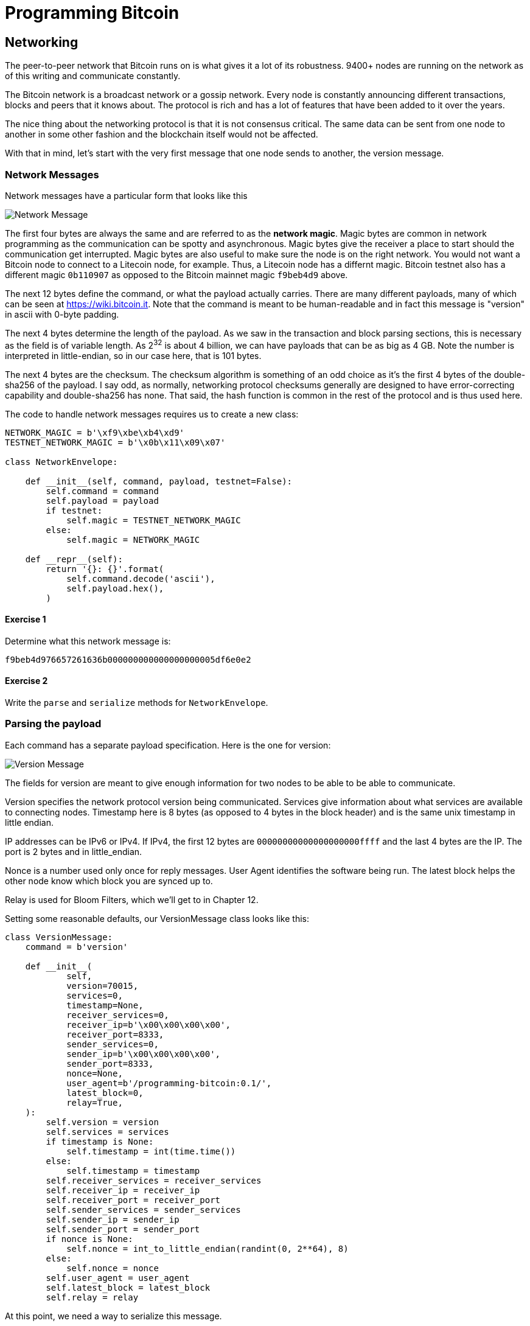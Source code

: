 = Programming Bitcoin
:imagesdir: images

[[chapter_networking]]
== Networking

[.lead]
The peer-to-peer network that Bitcoin runs on is what gives it a lot of its robustness. 9400+ nodes are running on the network as of this writing and communicate constantly.

The Bitcoin network is a broadcast network or a gossip network. Every node is constantly announcing different transactions, blocks and peers that it knows about. The protocol is rich and has a lot of features that have been added to it over the years.

The nice thing about the networking protocol is that it is not consensus critical. The same data can be sent from one node to another in some other fashion and the blockchain itself would not be affected.

With that in mind, let's start with the very first message that one node sends to another, the version message.

=== Network Messages

Network messages have a particular form that looks like this

image:network1.png[Network Message]

The first four bytes are always the same and are referred to as the *network magic*. Magic bytes are common in network programming as the communication can be spotty and asynchronous. Magic bytes give the receiver a place to start should the communication get interrupted. Magic bytes are also useful to make sure the node is on the right network. You would not want a Bitcoin node to connect to a Litecoin node, for example. Thus, a Litecoin node has a differnt magic. Bitcoin testnet also has a different magic `0b110907` as opposed to the Bitcoin mainnet magic `f9beb4d9` above.

The next 12 bytes define the command, or what the payload actually carries. There are many different payloads, many of which can be seen at https://wiki.bitcoin.it. Note that the command is meant to be human-readable and in fact this message is "version" in ascii with 0-byte padding.

The next 4 bytes determine the length of the payload. As we saw in the transaction and block parsing sections, this is necessary as the field is of variable length. As 2^32^ is about 4 billion, we can have payloads that can be as big as 4 GB. Note the number is interpreted in little-endian, so in our case here, that is 101 bytes.

The next 4 bytes are the checksum. The checksum algorithm is something of an odd choice as it's the first 4 bytes of the double-sha256 of the payload. I say odd, as normally, networking protocol checksums generally are designed to have error-correcting capability and double-sha256 has none. That said, the hash function is common in the rest of the protocol and is thus used here.

The code to handle network messages requires us to create a new class:

[source,python]
----
NETWORK_MAGIC = b'\xf9\xbe\xb4\xd9'
TESTNET_NETWORK_MAGIC = b'\x0b\x11\x09\x07'

class NetworkEnvelope:

    def __init__(self, command, payload, testnet=False):
        self.command = command
        self.payload = payload
	if testnet:
	    self.magic = TESTNET_NETWORK_MAGIC
	else:
	    self.magic = NETWORK_MAGIC

    def __repr__(self):
        return '{}: {}'.format(
            self.command.decode('ascii'),
            self.payload.hex(),
        )
----

==== Exercise {counter:exercise}

Determine what this network message is:

`f9beb4d976657261636b000000000000000000005df6e0e2`

==== Exercise {counter:exercise}

Write the `parse` and `serialize` methods for `NetworkEnvelope`.

=== Parsing the payload

Each command has a separate payload specification. Here is the one for version:

image:network2.png[Version Message]

The fields for version are meant to give enough information for two nodes to be able to be able to communicate.

Version specifies the network protocol version being communicated. Services give information about what services are available to connecting nodes. Timestamp here is 8 bytes (as opposed to 4 bytes in the block header) and is the same unix timestamp in little endian.

IP addresses can be IPv6 or IPv4. If IPv4, the first 12 bytes are `00000000000000000000ffff` and the last 4 bytes are the IP. The port is 2 bytes and in little_endian.

Nonce is a number used only once for reply messages. User Agent identifies the software being run. The latest block helps the other node know which block you are synced up to.

Relay is used for Bloom Filters, which we'll get to in Chapter 12.

Setting some reasonable defaults, our VersionMessage class looks like this:

[source,python]
----
class VersionMessage:
    command = b'version'

    def __init__(
            self,
            version=70015,
            services=0,
            timestamp=None,
            receiver_services=0,
            receiver_ip=b'\x00\x00\x00\x00',
            receiver_port=8333,
            sender_services=0,
            sender_ip=b'\x00\x00\x00\x00',
            sender_port=8333,
            nonce=None,
            user_agent=b'/programming-bitcoin:0.1/',
            latest_block=0,
            relay=True,
    ):
        self.version = version
        self.services = services
        if timestamp is None:
            self.timestamp = int(time.time())
        else:
            self.timestamp = timestamp
        self.receiver_services = receiver_services
        self.receiver_ip = receiver_ip
        self.receiver_port = receiver_port
        self.sender_services = sender_services
        self.sender_ip = sender_ip
        self.sender_port = sender_port
        if nonce is None:
            self.nonce = int_to_little_endian(randint(0, 2**64), 8)
        else:
            self.nonce = nonce
        self.user_agent = user_agent
        self.latest_block = latest_block
        self.relay = relay
----

At this point, we need a way to serialize this message.

The idea is that nodes know how to actually send and receive such payloads wrapped inside a network envelope. A fully functional bitcoin node needs to know what to do with every possible network message.

==== Exercise {counter:exercise}

Write the `serialize` method for `VersionMessage`.

=== Network handshake

The network handshake for two nodes is how node communication is established. It goes something like this:

 * A wants to connect to B and sends the version message.
 * B receives the version message and responds with the verack message and sends its own version message.
 * A receives the version and verack messages and continues communication

Once the handshake is finished, A and B can communicate however they want. Note that there is no authentication here and it's up to the nodes to verify all data that come in themselves. A node sending a bad tx or block, for example, can expect to get banned by other nodes.

=== Connecting to the network

Network communication is tricky due to its asynchronous nature. To experiment, we can establish a connection to a random node on the network synchronously.

[source,python]
----
>>> import socket
>>> from network import NetworkEnvelope, VersionMessage
>>> host = 'tbtc.programmingblockchain.com'
>>> port = 18333
>>> socket = socket.socket(socket.AF_INET, socket.SOCK_STREAM)
>>> socket.connect((host, port))
>>> stream = socket.makefile('rb', None)  # <1>
>>> version_message = VersionMessage()  # <2>
>>> envelope = NetworkEnvelope(b'version', version_message.serialize(), testnet=True)
>>> socket.sendall(envelope.serialize())  # <3>
>>> while True:
...     new_message = NetworkEnvelope.parse(stream)  # <4>
...     print(new_message)
----
<1> We create a stream to be able to read from the socket in the usual way. A stream made this way can be passed to all the parse methods.
<2> The first step of the handshake is to send a version message.
<3> We now send the message in the right envelope.
<4> This line will read any messages coming in through our connected socket.

Connecting in this way, we can't send until we've received and can't respond intelligently to more than 1 message at a time. A more robust implementation would use an asynchronous library (like asyncio in Python 3) to allow be able to send and receive without hanging.

Let's now make this more robust by creating a class that will handle a lot of the sending and receiving for us.

[source,python]
----
class SimpleNode:
    
    def __init__(self, host, port=None, testnet=False, logging=False):
        if port is None:
            if testnet:
                port = 18333
            else:
                port = 8333
        self.testnet= testnet
        self.logging = logging
        # connect to socket
        self.socket = socket.socket(socket.AF_INET, socket.SOCK_STREAM)
        self.socket.connect((host, port))
        # create a stream that we can use with the rest of the library
        self.stream = self.socket.makefile('rb', None)
        
    def send(self, command, payload):  # <1>
        '''Send a message to the connected node'''
        # create a network envelope
        envelope = NetworkEnvelope(command, payload, testnet=self.testnet)
        if self.logging:
            print('sending: {}'.format(envelope))
        # send the serialized envelope over the socket using sendall
        self.socket.sendall(envelope.serialize())
        
    def read(self):  # <2>
        '''Read a message from the socket'''
        envelope = NetworkEnvelope.parse(self.stream, testnet=self.testnet)
        if self.logging:
            print('receiving: {}'.format(envelope))
        return envelope

    def wait_for_commands(self, commands):  # <3>
        '''Wait for one of the commands in the list'''
        # initialize the command we have, which should be None
        command = None
        # loop until the command is in the commands we want
        while command not in commands:
            # get the next network message
            envelope = self.read()
            # set the command to be evaluated
            command = envelope.command
            # we know how to respond to version and ping, handle that here
            if command == b'version':
                # send verack
                self.send(b'verack', b'')
            elif command == b'ping':
                # send pong
                self.send(b'pong', envelope.payload)
        # return the last envelope we got
        return envelope
----
<1> The send method sends a message over the socket. As long as we know what the command and payload are, the rest of the NetworkEnvelope construction is taken care of here.
<2> The read method reads a new message from the socket. This method could potentially detect the message and route to the right parser and send back not the envelope but the correctly parsed expected object.
<3> The wait_for_commands method lets us wait for any one of several commands. This allows us to treat the socket connection a bit more synchronously and makes for a bit easier programming. A commercial strength node would definitely not use something like this.

Now that we have a node, we can now handshake with another node.

[source,python]
----
>>> from network import SimpleNode, VersionMessage
>>> node = SimpleNode('tbtc.programmingblockchain.com', testnet=True)  # <1>
>>> version_message = VersionMessage()  # <2>
>>> node.send(version_message.command, version_message.serialize())  # <3>
>>> verack_received = False
>>> version_received = False
>>> while not verack_received and not version_received:  # <4>
...     envelope = node.wait_for_commands([b'verack', b'version'])  # <5>
...     if envelope.commend == b'verack':
...         verack_received = True
...     else:
...         version_received = True
...         node.send(b'verack', b''])
...
----
<1> The server in this example is something the author has set up. You can find other IP addresses for both mainnet and testnet at https://bitnodes.earn.com/api/
<2> It turns out most nodes don't really care about all the fields like ip address and port number all that much. We can connect with the defaults and everything will be just fine.
<3> We start the handshake by sending the version message
<4> We only finish when we've received both verack and version.
<5> We expect to receive a verack for our version and the other node's version. We don't know which order, though

==== Exercise {counter:exercise}

Write the `handshake` method for `SimpleNode`

=== Getting headers

Now that we can connect to a node, what can we do? When any node first connects to the network, the data that's most crucial to get and verify are the block headers. For full nodes, downloading headers allows us to asynchronously ask for various blocks. For light nodes, downloading headers allows us to verify the proof-of-work in each block and give us an idea of how long the blockchain is. As we'll see in Chapter 11, light clients will be able to get proofs-of-inclusion through the network using the block headers alone.

Block headers, fortunately, are always available. It does not matter if the node we're connected to is a full node or not. Every node can give us the headers it has. The command to get the block headers is called `getheaders` and it looks something like this:

image::getheaders.png[GetHeaders payload]

We have to specify the protocol version, the number of hashes in this list and then the starting to ending blocks that we want. If we specify the ending block to be `000...000`, we're indicating that we want as many as the other node will give us. The maximum number of headers that we'll get back is 2000, or almost a single difficulty adjustment period (2016 blocks).

Here's what the class looks like:

[source,python]
----

class GetHeadersMessage:
    command = b'getheaders'
    
    def __init__(self, version=70015, num_hashes=1, start_block=None, end_block=None):
        self.version = version
        self.num_hashes = num_hashes  # <1>
        if start_block is None:  # <2>
            raise RuntimeError('a starting block is required')
        self.start_block = start_block
        if end_block is None:
            self.end_block = b'\x00' * 32  # <3>
        else:
            self.end_block = end_block

----
<1> For the purposes of this chapter, we're going to assume that the number of hashes we'll get is 1. A more robust implementation would handle more than a single hash, but we can download the block headers using a single hash.
<2> A starting block is needed, otherwise we can't create a proper message.
<3> The ending block we assume to be null, or as many as the server will send to us if not defined.

==== Exercise {counter:exercise}

Write the `serialize` method for `GetHeadersMessage`.

=== Headers response

At this point, we can now create a node, handshake, and then ask for some headers.

[source,python]
----
>>> from network import SimpleNode, GetHeadersMessage
>>> from block import GENESIS_BLOCK_HASH
>>> node = SimpleNode('btc.programmingblockchain.com', testnet=True)
>>> node.handshake()
>>> getheaders = GetHeadersMessage(start_block=GENESIS_BLOCK_HASH)
>>> node.send(getheaders.command, getheaders.serialize())
----

Now we need a way to receive the actual headers from our connected node. The other node will send back the `headers` command. The nice thing about the headers command is that it's a bunch of block headers which we already learned how to parse from Chapter 9. The actual HeadersMessage class can take advantage. The message looks like this:

image::headers.png[headers payload]

We start with the number of headers as a varint. We can have up to 2000 come back, so this is important. Each block header, we know, is 80 bytes. We have the number of transactions, or 0 in this case. The number of transactions is always 0. This may be a bit confusing at first since we only asked for the headers and not the transactions. The reason nodes bother sending the number of transactions at all is because this is meant to be compatible with the format for a full block, which is the block header, number of transactions and then the transactions themselves. By specifying that the number of transactions is 0, we can use the same parsing engine as when parsing a full block.

We can proceed to the actual parsing.

[source,python]
----
class HeadersMessage:
    
    def __init__(self, blocks):
        self.blocks = blocks
        
    @classmethod
    def parse(cls, stream):
        num_headers = read_varint(stream)
        blocks = []
        for _ in range(num_headers):
            blocks.append(Block.parse(stream))  # <1>
            num_txs = read_varint(stream)  # <2>
            if num_txs != 0:  # <3>
                raise RuntimeError('number of txs not 0')
        return cls(blocks)
----
<1> Each block gets parsed using the `Block` class's `parse` method using the same stream that we have.
<2> The number of transactions is always 0 and is a remnant of block parsing.
<3> If we didn't get 0, something is wrong.

We can now do something useful with the network connection that we've set up. We can download the headers, check their proof of work and validate the block header difficulty adjustments.

[source,python]
----
>>> from network import SimpleNode, GetHeadersMessage, HeadersMessage
>>> from block import GENESIS_BLOCK_HASH
>>> from helper import calculate_new_bits
>>> node = SimpleNode('btc.programmingblockchain.com', testnet=False)
>>> node.handshake()
>>> last_block_hash = GENESIS_BLOCK_HASH
>>> first_epoch_block = None
>>> expected_bits = None
>>> count = 1
>>> while True:
...     getheaders = GetHeadersMessage(start_block=last_block_hash)
...     node.send(getheaders.command, getheaders.serialize())
...     headers_envelope = node.wait_for_commands([b'headers'])
...     headers_message = HeadersMessage.parse(headers_envelope.stream())
...     for block in headers_message.blocks:
...         if not block.check_pow():  # <1>
...             raise RuntimeError('bad proof of work at block {}'.format(count))
...         if last_block_hash != GENESIS_BLOCK_HASH and block.prev_block != last_block_hash:  # <2>
...             raise RuntimeError('discontinuous block at {}'.format(count))
...         if expected_bits and block.bits != expected_bits:  # <3>
...             raise RuntimeError('bad bits at block {} {} vs {}'.format(count, block.bits.hex(), expected_bits.hex()))
...         if first_epoch_block and count % 2016 == 2015:  # <4>
...             expected_bits = calculate_new_bits(
...                 expected_bits, block.timestamp - first_epoch_block.timestamp)
...             print(expected_bits.hex())
...         elif first_epoch_block is None:  # <5>
...             expected_bits = block.bits
...         if count % 2016 == 0 or not first_epoch_block:  # <6>
...             first_epoch_block = block
...         count += 1
...         last_block_hash = block.hash()
...     if len(headers_message.blocks) < 2000:
...         break
----
<1> We are checking the proof-of-work being correct
<2> We are checking that the current block is following the previous one we checked
<3> We are checking that the bits/target/difficulty is what should be in our current epoch
<4> At the end of the epoch, we calculate the next bits/target/difficulty
<5> We need to store the first block of the epoch to calculate bits at the end of the epoch

Note that this won't work on testnet as the difficulty adjustment algorithm is slightly different. To make sure blocks can proceed for testing, if a block hasn't been found in 20 minutes, the difficulty drops to 1, making it very easy to find a block. This is on purpose as to allow testers to be able to progress the network without expensive mining equipment. A $30 USB ASIC can typically find a few blocks per minute at the minimum difficulty.

=== Conclusion

We've managed to connect to a node on the network, handshake and do something useful, which is download and verify that the block headers meet the consensus rules. In the next chapter, we focus on getting information about transactions that we're interested in from another node in a private, yet provable way.